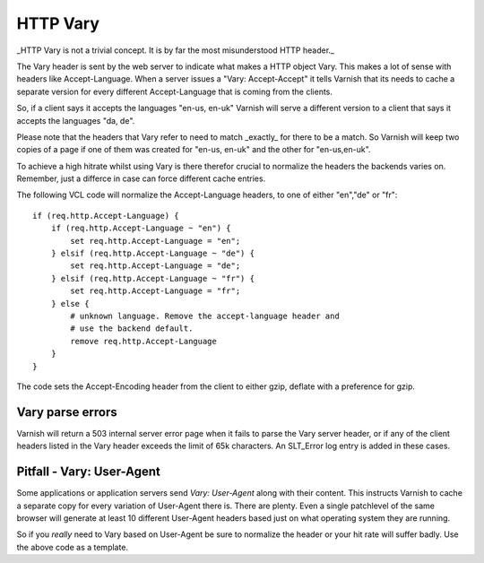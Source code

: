 .. _users-guide-vary:

HTTP Vary
---------

_HTTP Vary is not a trivial concept. It is by far the most
misunderstood HTTP header._

The Vary header is sent by the web server to indicate what makes a
HTTP object Vary. This makes a lot of sense with headers like
Accept-Language. When a server issues a "Vary: Accept-Accept" it tells
Varnish that its needs to cache a separate version for every different
Accept-Language that is coming from the clients. 

So, if a client says it accepts the languages "en-us, en-uk" Varnish
will serve a different version to a client that says it accepts the
languages "da, de".

Please note that the headers that Vary refer to need to match
_exactly_ for there to be a match. So Varnish will keep two copies of
a page if one of them was created for "en-us, en-uk" and the other for
"en-us,en-uk". 

To achieve a high hitrate whilst using Vary is there therefor crucial
to normalize the headers the backends varies on. Remember, just a
differce in case can force different cache entries.


The following VCL code will normalize the Accept-Language headers, to
one of either "en","de" or "fr"::

    if (req.http.Accept-Language) {
        if (req.http.Accept-Language ~ "en") {
            set req.http.Accept-Language = "en";
        } elsif (req.http.Accept-Language ~ "de") {
            set req.http.Accept-Language = "de";
        } elsif (req.http.Accept-Language ~ "fr") {
            set req.http.Accept-Language = "fr";
        } else {
            # unknown language. Remove the accept-language header and 
	    # use the backend default.
            remove req.http.Accept-Language
        }
    }

The code sets the Accept-Encoding header from the client to either
gzip, deflate with a preference for gzip.

Vary parse errors
~~~~~~~~~~~~~~~~~

Varnish will return a 503 internal server error page when it fails to
parse the Vary server header, or if any of the client headers listed
in the Vary header exceeds the limit of 65k characters. An SLT_Error
log entry is added in these cases.

Pitfall - Vary: User-Agent
~~~~~~~~~~~~~~~~~~~~~~~~~~

Some applications or application servers send *Vary: User-Agent* along
with their content. This instructs Varnish to cache a separate copy
for every variation of User-Agent there is. There are plenty. Even a
single patchlevel of the same browser will generate at least 10
different User-Agent headers based just on what operating system they
are running. 

So if you *really* need to Vary based on User-Agent be sure to
normalize the header or your hit rate will suffer badly. Use the above
code as a template.

